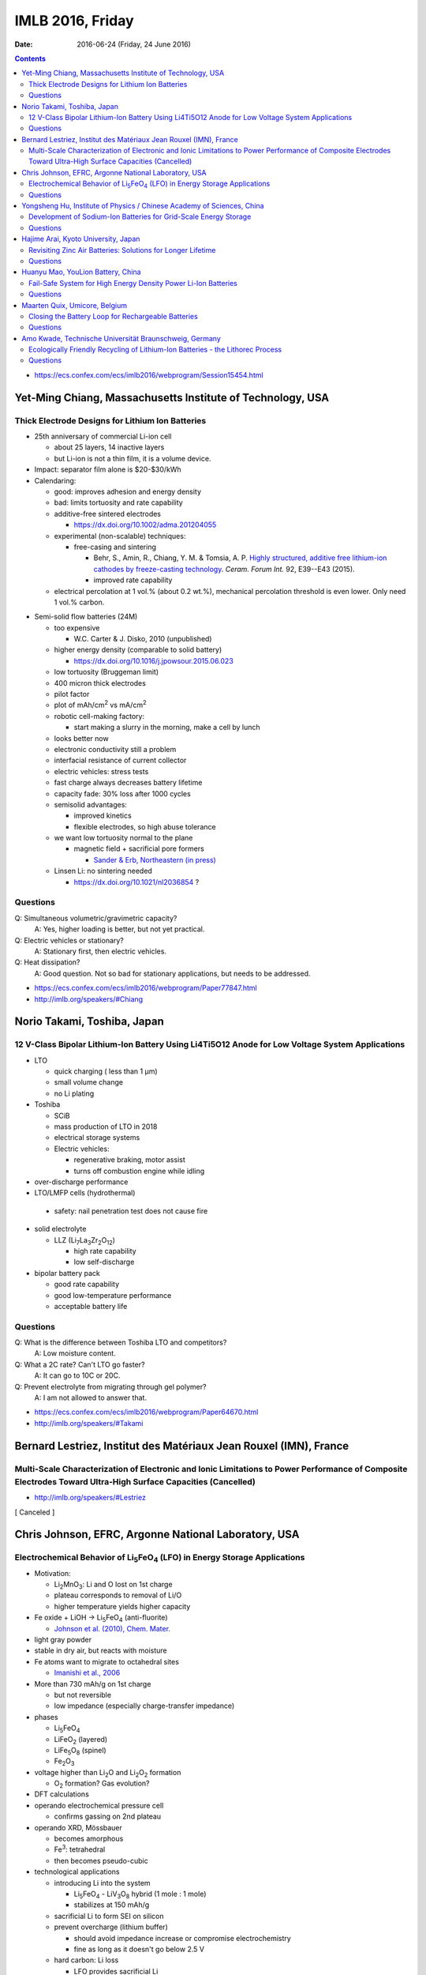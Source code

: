 =================
IMLB 2016, Friday
=================

:Date: $Date: 2016-06-24 (Friday, 24 June 2016) $

.. |H2O| replace:: H\ :sub:`2`\ O
.. |Li5FeO4| replace:: Li\ :sub:`5`\ FeO\ :sub:`4`
.. |LiV3O8| replace:: LiV\ :sub:`3`\ O\ :sub:`8`
.. |Li2O| replace:: Li\ :sub:`2`\ O
.. |Li2O2| replace:: Li\ :sub:`2`\ O\ :sub:`2`
.. |O2| replace:: O\ :sub:`2`
.. |CO2| replace:: CO\ :sub:`2`

.. contents::

- https://ecs.confex.com/ecs/imlb2016/webprogram/Session15454.html

-----------------------------------------------------------
Yet-Ming Chiang, Massachusetts Institute of Technology, USA
-----------------------------------------------------------

~~~~~~~~~~~~~~~~~~~~~~~~~~~~~~~~~~~~~~~~~~~~~~~~~
Thick Electrode Designs for Lithium Ion Batteries
~~~~~~~~~~~~~~~~~~~~~~~~~~~~~~~~~~~~~~~~~~~~~~~~~

- 25th anniversary of commercial Li-ion cell

  - about 25 layers, 14 inactive layers
  - but Li-ion is not a thin film, it is a volume device.

- Impact: separator film alone is $20-$30/kWh

- Calendaring:

  - good: improves adhesion and energy density

  - bad: limits tortuosity and rate capability

  - additive-free sintered electrodes

    - https://dx.doi.org/10.1002/adma.201204055

  - experimental (non-scalable) techniques:

    - free-casing and sintering

      - Behr, S., Amin, R., Chiang, Y. M. & Tomsia, A. P. `Highly structured, additive free lithium-ion cathodes by freeze-casting technology`_. *Ceram. Forum Int.* 92, E39--E43 (2015).
      
      - improved rate capability

  - electrical percolation at 1 vol.% (about 0.2 wt.%),
    mechanical percolation threshold is even lower.
    Only need 1 vol.% carbon.

.. _Highly structured, additive free lithium-ion cathodes by freeze-casting technology: https://www.researchgate.net/profile/Sebastian_Behr/publication/274716524_Highly-Structured_Additive-Free_Lithium-Ion_Cathodes_by_Freeze-Casting_Technology/links/55d42c3408aec1b0429f444d.pdf

- Semi-solid flow batteries (24M)

  - too expensive

    - W.C. Carter & J. Disko, 2010 (unpublished)

  - higher energy density (comparable to solid battery)

    - https://dx.doi.org/10.1016/j.jpowsour.2015.06.023

  - low tortuosity  (Bruggeman limit)

  - 400 micron thick electrodes

  - pilot factor

  - plot of mAh/cm\ :sup:`2` vs mA/cm\ :sup:`2`

  - robotic cell-making factory:

    - start making a slurry in the morning,
      make a cell by lunch

  - looks better now

  - electronic conductivity still a problem

  - interfacial resistance of current collector

  - electric vehicles: stress tests

  - fast charge always decreases battery lifetime

  - capacity fade: 30% loss after 1000 cycles

  - semisolid advantages:

    - improved kinetics

    - flexible electrodes, so high abuse tolerance

  - we want low tortuosity normal to the plane

    - magnetic field + sacrificial pore formers

      - `Sander & Erb, Northeastern (in press) <https://dx.doi.org/10.1038/nenergy.2016.99>`_

  - Linsen Li: no sintering needed

    - https://dx.doi.org/10.1021/nl2036854 ?

~~~~~~~~~
Questions
~~~~~~~~~

Q: Simultaneous volumetric/gravimetric capacity?
    A: Yes, higher loading is better, but not yet practical.

Q: Electric vehicles or stationary?
    A: Stationary first, then electric vehicles.

Q: Heat dissipation?
    A: Good question. Not so bad for stationary applications, but needs to be addressed.

- https://ecs.confex.com/ecs/imlb2016/webprogram/Paper77847.html

- http://imlb.org/speakers/#Chiang

----------------------------
Norio Takami, Toshiba, Japan
----------------------------

~~~~~~~~~~~~~~~~~~~~~~~~~~~~~~~~~~~~~~~~~~~~~~~~~~~~~~~~~~~~~~~~~~~~~~~~~~~~~~~~~~~~~~~~~~~~~~~~
12 V-Class Bipolar Lithium-Ion Battery Using Li4Ti5O12 Anode for Low Voltage System Applications
~~~~~~~~~~~~~~~~~~~~~~~~~~~~~~~~~~~~~~~~~~~~~~~~~~~~~~~~~~~~~~~~~~~~~~~~~~~~~~~~~~~~~~~~~~~~~~~~

- LTO

  - quick charging ( less than 1 μm)

  - small volume change

  - no Li plating

- Toshiba

  - SCiB

  - mass production of LTO in 2018

  - electrical storage systems

  - Electric vehicles:

    - regenerative braking, motor assist

    - turns off combustion engine while idling


- over-discharge performance

- LTO/LMFP cells (hydrothermal)

 - safety: nail penetration test does not cause fire

- solid electrolyte

  - LLZ (Li\ :sub:`7`\ La\ :sub:`3`\ Zr\ :sub:`2`\ O\ :sub:`12`)

    - high rate capability

    - low self-discharge

- bipolar battery pack

  - good rate capability

  - good low-temperature performance

  - acceptable battery life

~~~~~~~~~
Questions
~~~~~~~~~

Q: What is the difference between Toshiba LTO and competitors?
    A: Low moisture content.

Q: What a 2C rate? Can't LTO go faster?
    A: It can go to 10C or 20C.

Q: Prevent electrolyte from migrating through gel polymer?
    A: I am not allowed to answer that.

- https://ecs.confex.com/ecs/imlb2016/webprogram/Paper64670.html

- http://imlb.org/speakers/#Takami
 
------------------------------------------------------------------
Bernard Lestriez, Institut des Matériaux Jean Rouxel (IMN), France
------------------------------------------------------------------

~~~~~~~~~~~~~~~~~~~~~~~~~~~~~~~~~~~~~~~~~~~~~~~~~~~~~~~~~~~~~~~~~~~~~~~~~~~~~~~~~~~~~~~~~~~~~~~~~~~~~~~~~~~~~~~~~~~~~~~~~~~~~~~~~~~~~~~~~~~~~~~~~~~~~~~~~~~~~~
Multi-Scale Characterization of Electronic and Ionic Limitations to Power Performance of Composite Electrodes Toward Ultra-High Surface Capacities (Cancelled)
~~~~~~~~~~~~~~~~~~~~~~~~~~~~~~~~~~~~~~~~~~~~~~~~~~~~~~~~~~~~~~~~~~~~~~~~~~~~~~~~~~~~~~~~~~~~~~~~~~~~~~~~~~~~~~~~~~~~~~~~~~~~~~~~~~~~~~~~~~~~~~~~~~~~~~~~~~~~~~
- http://imlb.org/speakers/#Lestriez

[ Canceled ]

-----------------------------------------------------
Chris Johnson, EFRC, Argonne National Laboratory, USA
-----------------------------------------------------

~~~~~~~~~~~~~~~~~~~~~~~~~~~~~~~~~~~~~~~~~~~~~~~~~~~~~~~~~~~~~~~~~~~~~~~~~~
Electrochemical Behavior of |Li5FeO4| (LFO) in Energy Storage Applications
~~~~~~~~~~~~~~~~~~~~~~~~~~~~~~~~~~~~~~~~~~~~~~~~~~~~~~~~~~~~~~~~~~~~~~~~~~

- Motivation:

  - Li\ :sub:`2`\ MnO\ :sub:`3`: Li and O lost on 1st charge

  - plateau corresponds to removal of Li/O

  - higher temperature yields higher capacity

- Fe oxide + LiOH → |Li5FeO4| (anti-fluorite)

  - `Johnson et al. (2010), Chem. Mater. <https://dx.doi.org/10.1021/cm902713m>`_

- light gray powder

- stable in dry air, but reacts with moisture

- Fe atoms want to migrate to octahedral sites

  - `Imanishi et al., 2006 <https://dx.doi.org/10.1016/j.ssi.2006.03.058>`_

- More than 730 mAh/g on 1st charge

  - but not reversible

  - low impedance (especially charge-transfer impedance)

- phases

  - |Li5FeO4|

  - LiFeO\ :sub:`2` (layered)

  - LiFe\ :sub:`5`\ O\ :sub:`8` (spinel)

  - Fe\ :sub:`2`\ O\ :sub:`3`

- voltage higher than |Li2O| and |Li2O2| formation

  - |O2| formation? Gas evolution?

- DFT calculations

- operando electrochemical pressure cell

  - confirms gassing on 2nd plateau

- operando XRD, Mössbauer

  - becomes amorphous

  - Fe\ :sup:`3`: tetrahedral

  - then becomes pseudo-cubic

- technological applications

  - introducing Li into the system

    - |Li5FeO4| - |LiV3O8| hybrid (1 mole : 1 mole)

    - stabilizes at 150 mAh/g

  - sacrificial Li to form SEI on silicon

  - prevent overcharge (lithium buffer)

    - should avoid impedance increase or compromise electrochemistry

    - fine as long as it doesn't go below 2.5 V

  - hard carbon: Li loss

    - LFO provides sacrificial Li

    - `Su et al., JPS (2016) <https://dx.doi.org/10.1016/j.jpowsour.2016.05.063>`_

~~~~~~~~~
Questions
~~~~~~~~~

Q: Problems with pouch cells?
    A: Venting is an issue. Want to use mass-spectrometry and confirm it really is oxygen.

Q: How does it help LCO?
    A: It's a lithium reservoir that prevents overcharge if lithium is not available.

- https://ecs.confex.com/ecs/imlb2016/webprogram/Paper76586.html

-----------------------------------------------------------------------
Yongsheng Hu, Institute of Physics / Chinese Academy of Sciences, China
-----------------------------------------------------------------------

~~~~~~~~~~~~~~~~~~~~~~~~~~~~~~~~~~~~~~~~~~~~~~~~~~~~~~~~~~~~~~~~~
Development of Sodium-Ion Batteries for Grid-Scale Energy Storage
~~~~~~~~~~~~~~~~~~~~~~~~~~~~~~~~~~~~~~~~~~~~~~~~~~~~~~~~~~~~~~~~~

- Sodium is more abundant than lithium.

- Goal: Make Na-ion a drop-in replacement for Li-ion.

- Progress:

  - 1980: `Delmas et al. <https://dx.doi.org/10.1016/0378-4363(80)90214-4>`_

  - 1994: `Doeff et al. <https://dx.doi.org/10.1149/1.2059323>`_

  - 2000: Dah et al. [ https://dx.doi.org/10.1149/1.1393348 ? ]

  - 2012: `Liang et al. <http://dx.doi.org/10.1088/1674-1056/21/2/028201>`_

  - 2013: `Sun et al. <https://dx.doi.org/10.1038/ncomms2878>`_

  - 2015: `Wu et al. <https://dx.doi.org/10.1126/sciadv.1500330>`_

- Materials:

  - layered, olivine, etc.

  - 3-phase storage mechanism

  - organic electrodes

  - copper-based materials Cu\ :sup:`2+` / Cu\ :sup:`3+`

    - more conductive

  - hard carbon

    - closed voids

    - annealing temp.

  - pitch and lignin

    - amorphous carbon anode

  - 2 Ah pouch cell

    - patents

    - safety tests

~~~~~~~~~
Questions
~~~~~~~~~

Q: What is the source of the lignin? Paper industry?
    A: Not sure, but it's water soluble.

Q: In crush test, why is voltage so high?
    A: We do not understand it yet.

- https://ecs.confex.com/ecs/imlb2016/webprogram/Paper64784.html

- http://imlb.org/speakers/#Hu

-------------------------------------
Hajime Arai, Kyoto University, Japan 
-------------------------------------

~~~~~~~~~~~~~~~~~~~~~~~~~~~~~~~~~~~~~~~~~~~~~~~~~~~~~~~~~~~~
Revisiting Zinc Air Batteries: Solutions for Longer Lifetime
~~~~~~~~~~~~~~~~~~~~~~~~~~~~~~~~~~~~~~~~~~~~~~~~~~~~~~~~~~~~

- Good:

  - Zinc is cheap

  - Aqueous electrolyte is safer

  - High theoretical energy density

  - Useful for primary cells, e.g. hearing aids

  - High voltage for aqueous systems

- Bad:

  - low reversibility

  - high overpotential

  - oxygen evolution

  - short lifetime

  - vulnerable to |CO2| and humidity (because of alkaline electrolyte)

  - dendrite formation

    - S. J. Banik et al.

      - https://dx.doi.org/10.1149/2.040311jes ?
      - https://dx.doi.org/10.1016/j.electacta.2014.12.100 ? 

    - A. Nakata et al. [ https://dx.doi.org/10.1016/j.electacta.2015.03.076 ? ]

- Operando XRD

  - ZnO disappears on reduction

- Operando x-ray fluorescence

  - zinc dendrite dissolution

  - zinc is super-saturated

  - also did XAFS/XANES

  - try to form more ZnO (fixation)

- add propylene glycol to KOH electrolyte

  - decreases water activity and ZnO solubility

  - does not form dendrites when depositing Zn

  - bulk effect

- need a separator for Zn-air

- conclusion

  - energy density is greater than lithium-ion battery,
    but not reversibility

~~~~~~~~~
Questions
~~~~~~~~~

Q: Can it be applied to Li-air?
    A: This is for zinc, but maybe.

- http://imlb.org/speakers/#Arai

- https://ecs.confex.com/ecs/imlb2016/webprogram/Paper65143.html

----------------------------------
Huanyu Mao, YouLion Battery, China
----------------------------------

~~~~~~~~~~~~~~~~~~~~~~~~~~~~~~~~~~~~~~~~~~~~~~~~~~~~~~~~~~~~~~~
Fail-Safe System for High Energy Density Power Li-Ion Batteries
~~~~~~~~~~~~~~~~~~~~~~~~~~~~~~~~~~~~~~~~~~~~~~~~~~~~~~~~~~~~~~~

- mainly cylindrical cells built into modules

- testing

  - short circuit (internal)

  - heat propagation

- safety

  - internal short circuit is the only safety hazard
    that can't be detected and shut off by cutting off the circuit.

  - fire occurs even in nitrogen

  - solution: fail-safe that prevents propagation through the pack

- solutions

  - smoke chimney

    - vents hot gases

  - mineral oil

    - messy, but reduces heat propagation

  - keep the cells spaced far apart

~~~~~~~~~
Questions
~~~~~~~~~

Q: Rotary pump for chimney instead of strictly passive?
    A: Yes.

Q: Did multiple chimneys turn black?
    A: Yes, one cell shorted, but all the chimneys help vent.

Q: What about radiative heat transfer?
    A: Yes, Tesla did it, but it hindered heat dissipation.

Q: How is an internal short triggered?
    A: Not at liberty to divulge the details. It is not mechanical.

Q: Is the internal short triggered by remote control?
    A: Yes.

- https://ecs.confex.com/ecs/imlb2016/webprogram/Paper67627.html

- http://imlb.org/speakers/#Mao

------------------------------
Maarten Quix, Umicore, Belgium
------------------------------

~~~~~~~~~~~~~~~~~~~~~~~~~~~~~~~~~~~~~~~~~~~~~~~~~~~
Closing the Battery Loop for Rechargeable Batteries
~~~~~~~~~~~~~~~~~~~~~~~~~~~~~~~~~~~~~~~~~~~~~~~~~~~

- People who inspire me:

  - John Goodenough, inventor of the lithium-ion battery

  - Polkano: [?] school of mines, extracting elements

- What happens at end of use for batteries?

  - Recycling?

  - Hang onto it?

  - Sell it?

  - Lose it?

- More broadly, what happens when technologies become obsolete?

  - Example: CRT monitors

    - Re-use was standard for a while,
      but then the market disappeared.

    - This took decades, though.

  - Example: feature phones / smart phones
    
    - These become obsolete after only a few years.

- Batteries for electric vehicles typically have a decade warranty.

- Umicore

  - makes NMC and LCO

  - also recycles Li-ion batteries

    - high-temperature furnace

    - cells are processed intact; workers do not disassemble the cells

    - flue dust

    - recycling efficiency is greater than 50%

- Why? Because it will help the next generation,
  like my kids.

~~~~~~~~~
Questions
~~~~~~~~~

Q: For electric vehicles and stationary, how can shredding work?

A: You can shred, but there is always risk of short circuit and HF formation.
Scaling shredding is the problem.

Q: More details of recycling would be nice.
What do you do with the electrolyte?

A: Electrolyte burns hot in a smelting furnace to reduce the metals,
and also to make steam to power the plant.

Q: How much energy does it take to do this?

A: Once you get the process started, the energy input is minimal.
I don't know cost/kg, because another company does that.

- http://imlb.org/speakers/#Quix

- https://ecs.confex.com/ecs/imlb2016/webprogram/Paper66659.html

-------------------------------------------------------
Amo Kwade, Technische Universität Braunschweig, Germany
-------------------------------------------------------

~~~~~~~~~~~~~~~~~~~~~~~~~~~~~~~~~~~~~~~~~~~~~~~~~~~~~~~~~~~~~~~~~~~~~~~~~~~~~~~
Ecologically Friendly Recycling of Lithium-Ion Batteries - the Lithorec Process
~~~~~~~~~~~~~~~~~~~~~~~~~~~~~~~~~~~~~~~~~~~~~~~~~~~~~~~~~~~~~~~~~~~~~~~~~~~~~~~

- Motivation

  - closed life cycle for lithium-ion battery

  - lithium especially needs to be recycles

  - possible 2nd lifetime application

- Challenges

  - lithium is only 1% [ by mass? ]

  - HF or CO production (chemical hazards)

  - crushing under normal atmosphere is a bad idea

  - deactivation of cells:

    - freeze, short-circuit, discharge

  - mechanical

  - pyrometallurgy: get Ni and Co metal out

  - hydrometallurgy: get Li out

- crushing, sieving, etc.

  - Cu foil, Al foil, plastic, separator, black mass (carbon)

- hydrometallurgical Li extraction

  - extracts 95% of Li from NMC

  - profitability: requires about 4000 tons / year to break even

~~~~~~~~~
Questions
~~~~~~~~~

Q: Why can you only get 80% of lithium in LFP
but you can get 95% of lithium from NMC?

A: Iron is problematic.

Q: Second life application is hard. How does the warranty work?

A: People are working on it, but it is hard.

Q: Aggregate yield - 95% - just for lithium?

A: 90%

- https://ecs.confex.com/ecs/imlb2016/webprogram/Paper64751.html

- http://imlb.org/speakers/#Kwade
